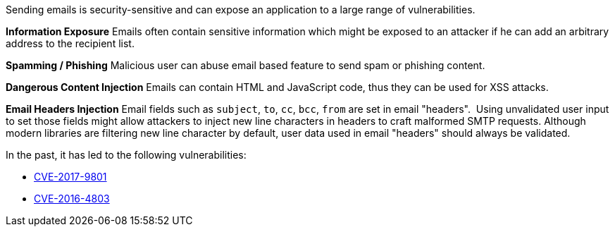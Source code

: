 Sending emails is security-sensitive and can expose an application to a large range of vulnerabilities.

*Information Exposure*
Emails often contain sensitive information which might be exposed to an attacker if he can add an arbitrary address to the recipient list.

*Spamming / Phishing*
Malicious user can abuse email based feature to send spam or phishing content.

*Dangerous Content Injection*
Emails can contain HTML and JavaScript code, thus they can be used for XSS attacks.

*Email Headers Injection*
Email fields such as ``subject``, ``to``, ``cc``, ``bcc``, ``from`` are set in email "headers".  Using unvalidated user input to set those fields might allow attackers to inject new line characters in headers to craft malformed SMTP requests. Although modern libraries are filtering new line character by default, user data used in email "headers" should always be validated.

In the past, it has led to the following vulnerabilities:

* http://cve.mitre.org/cgi-bin/cvename.cgi?name=CVE-2017-9801[CVE-2017-9801]
* http://cve.mitre.org/cgi-bin/cvename.cgi?name=CVE-2016-4803[CVE-2016-4803] 
